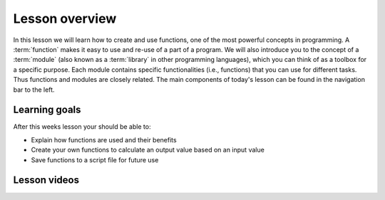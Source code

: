 Lesson overview
===============

In this lesson we will learn how to create and use functions, one of the most powerful concepts in programming.
A :term:`function` makes it easy to use and re-use of a part of a program.
We will also introduce you to the concept of a :term:`module` (also known as a :term:`library` in other programming languages), which you can think of as a toolbox for a specific purpose.
Each module contains specific functionalities (i.e., functions) that you can use for different tasks.
Thus functions and modules are closely related.
The main components of today's lesson can be found in the navigation bar to the left.

Learning goals
--------------

After this weeks lesson your should be able to:

- Explain how functions are used and their benefits
- Create your own functions to calculate an output value based on an input value
- Save functions to a script file for future use

..
Lesson videos
-------------
.. 
.. admonition:: Lesson 4.1 - Introduction to Functions
.. 
    .. raw:: html
.. 
        <iframe width="560" height="315" src="https://www.youtube.com/embed/kMQjDcMrGBI" title="YouTube video player" frameborder="0" allow="accelerometer; autoplay; clipboard-write; encrypted-media; gyroscope; picture-in-picture" allowfullscreen></iframe>
        <p>J.D. Dianala, University of the Philippines. </p>

.. 
.. admonition:: Lesson 4.2 - Functions in script files and using modules
.. 
    .. raw:: html
..      
        <iframe width="560" height="315" src="https://www.youtube.com/embed/Gfw2UJrNkxU" title="YouTube video player" frameborder="0" allow="accelerometer; autoplay; clipboard-write; encrypted-media; gyroscope; picture-in-picture" allowfullscreen></iframe>
        <p>J.D. Dianala, University of the Philippines. </p>

 